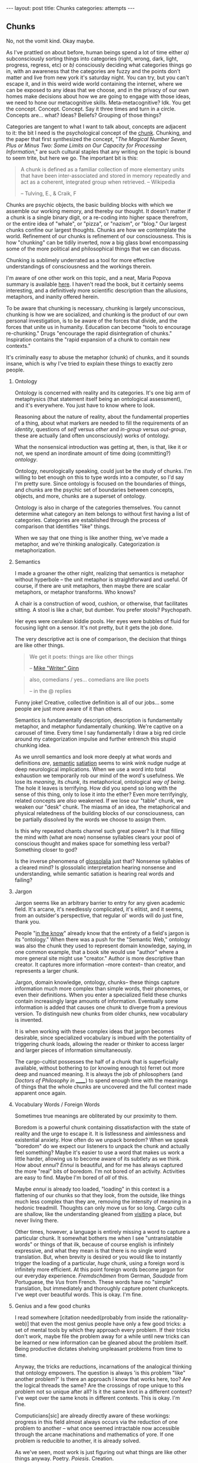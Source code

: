 #+STARTUP: showall indent
#+STARTUP: hidestars
#+OPTIONS: H:2 num:nil tags:nil toc:nil timestamps:nil
#+BEGIN_EXPORT html
---
layout: post
title: Chunks
categories: attempts
---
#+END_EXPORT

** Chunks
   No, not the vomit kind. Okay maybe.

   As I've prattled on about before, human beings spend a lot of time
   either /a)/ subconsciously sorting things into categories (right,
   wrong, dark, light, progress, regress, etc) or /b)/ consciously
   deciding what categories things go in, with an awareness that the
   categories are fuzzy and the points don't matter and live from new
   york it's saturday night. You can try, but you can't escape it, and
   in this weird wide world containing the internet, where we can be
   exposed to any ideas that we choose, and in the privacy of our own
   homes make decisions about how we are going to engage with those
   ideas, we need to hone our metacognitive
   skills. Meta-metacognitive? Idk. You get the
   concept. Concept. Concept. Say it three times and turn in a
   circle. Concepts are... what? Ideas? Beliefs? Grouping of those
   things?

   Categories are tangent to what I want to talk about, concepts are
   adjacent to it: the bit I need is the psychological concept of the
   [[https://en.wikipedia.org/wiki/Chunking_(psychology)][chunk]]. Chunking, and the paper that first synthesized the concept,
   "/The Magical Number Seven, Plus or Minus Two: Some Limits on Our
   Capacity for Processing Information/," are such cultural staples
   that any writing on the topic is bound to seem trite, but here we
   go. The important bit is this:

   #+BEGIN_QUOTE
   A chunk is defined as a familiar collection of more elementary units
   that have been inter-associated and stored in memory repeatedly and
   act as a coherent, integrated group when retrieved. -- Wikipedia

   -- Tulving, E., & Craik, F
   #+END_QUOTE

   Chunks are psychic objects, the basic building blocks with which we
   assemble our working memory, and thereby our thought. It doesn't
   matter if a chunk is a single binary digit, or a re-coding into
   higher space therefrom, or the entire idea of "whale", or "pizza",
   or "nazism", or "blog." Our largest chunks confine our largest
   thoughts. Chunks are how we contemplate the world. Refinement of
   our chunks is refinement of our consciousness. This is how
   "chunking" can be tidily inverted, now a big glass bowl
   encompassing some of the more political and philosophical things
   that we can discuss.

   Chunking is sublimely underrated as a tool for more effective
   understandings of consciousness and the workings therein.

   I'm aware of one other work on this topic, and a neat, Maria Popova
   summary is available [[https://www.brainpickings.org/2012/09/04/the-ravenous-brain-daniel-bor/][here]]. I haven't read the book, but it
   certainly seems interesting, and a definitively more scientific
   description than the allusions, metaphors, and inanity offered
   herein.

   To be aware that chunking is necessary, chunking is largely
   unconscious, chunking is how we are socialized, and chunking is the
   product of our own personal investigation, is to be aware of the
   forces that divide, and the forces that unite us in
   humanity. Education can become "tools to encourage re-chunking."
   Drugs "encourage the rapid disintegration of chunks." Inspiration
   contains the "rapid expansion of a chunk to contain new contexts."

   It's criminally easy to abuse the metaphor (chunk) of chunks, and
   it sounds insane, which is why I've tried to explain these things
   to exactly zero people.

*** Ontology
    Ontology is concerned with reality and its categories. It's one
    big arm of metaphysics (that statement itself being an ontological
    assessment), and it's everywhere. You just have to know where to
    look.

    Reasoning about the nature of reality, about the fundamental
    properties of a thing, about what markers are needed to fill the
    requirements of an /identity/, questions of /self/ versus /other/
    and /in-group/ versus /out-group/, these are actually (and often
    unconsciously) works of ontology.

    What the nonsensical introduction was getting at, then, is that,
    like it or not, we spend an inordinate amount of time doing
    (committing?) /ontology/.

    Ontology, neurologically speaking, could just be the study of
    chunks. I'm willing to bet enough on this to type words into a
    computer, so I'd say I'm pretty sure. Since ontology is focused on
    the boundaries of things, and chunks are the psychic set of
    boundaries between concepts, objects, and more, chunks are a
    superset of ontology.

    Ontology is also in charge of the categories themselves. You
    cannot determine what category an item belongs to without first
    having a list of categories. Categories are established through
    the process of comparison that identifies "like" things.

    When we say that one thing is like another thing, we've made a
    metaphor, and we're thinking analogically. Categorization /is/
    metaphorization.

*** Semantics
    I made a groaner the other night, realizing that semantics is
    metaphor without hyperbole -- the unit metaphor is straightforward
    and useful. Of course, if there are unit metaphors, then maybe
    there are scalar metaphors, or metaphor transforms. Who knows?

    A chair is a construction of wood, cushion, or otherwise, that
    facilitates sitting. A stool is like a chair, but dumber. You
    prefer stools? Psychopath.

    Her eyes were cerulean kiddie pools. Her eyes were bubbles of
    fluid for focusing light on a sensor. It's not pretty, but it gets
    the job done.

    The very descriptive act is one of comparison, the decision that
    things are like other things.

    #+BEGIN_QUOTE
     We get it poets: things are like other things

     -- [[https://twitter.com/shutupmikeginn/status/508799244778889216][Mike "Writer" Ginn]]
    #+END_QUOTE

    #+BEGIN_QUOTE
    also, comedians / yes... comedians are like poets

    -- in the @ replies
    #+END_QUOTE

    Funny joke! Creative, collective definition is all of our
    jobs... some people are just more aware of it than others.

    Semantics is fundamentally description, description is
    fundamentally metaphor, and metaphor fundamentally chunking. We're
    captive on a carousel of time. Every time I say fundamentally I
    draw a big red circle around my categorization impulse and further
    entrench this stupid chunking idea.

    As we unroll semantics and look more deeply at what words and
    definitions /are/, [[http://psycnet.apa.org/journals/xlm/16/5/852.html][semantic]] [[https://en.wikipedia.org/wiki/Semantic_satiation][satiation]] seems to wink wink nudge
    nudge at deep neurological implications. When we use a word into
    total exhaustion we temporarily rob our mind of the word's
    usefulness. We lose its /meaning/, its /chunk/, its metaphorical,
    ontological /way of being/. The hole it leaves is terrifying. How
    did you spend so long with the sense of this thing, only to lose
    it into the ether? Even more terrifyingly, related concepts are
    /also/ weakened. If we lose our "table" chunk, we weaken our
    "desk" chunk. The miasma of an idea, the metaphorical and physical
    relatedness of the building blocks of our consciousness, can be
    partially dissolved by the words we choose to assign them.

    Is this why repeated chants channel such great power? Is it that
    filling the mind with (what are now) nonsense syllables clears
    your pool of conscious thought and makes space for something less
    verbal? Something closer to god?

    Is the inverse phenomena of [[https://en.wikipedia.org/wiki/Glossolalia][glossolalia]] just that? Nonsense
    syllables of a cleared mind? Is glossolalic interpretation hearing
    nonsense and understanding, while semantic satiation is hearing
    real words and failing?

*** Jargon
    Jargon seems like an arbitrary barrier to entry for any given
    academic field. It's arcane, it's needlessly complicated, it's
    elitist, and it seems, from an outsider's perspective, that
    regular ol' words will do just fine, thank you.

    People "[[https://en.wikipedia.org/wiki/Ontology_engineering][in the know]]" already know that the entirety of a field's
    jargon is its "ontology." When there was a push for the "Semantic
    Web," ontology was also the chunk they used to represent domain
    knowledge, saying, in one common example, that a book site would
    use "author" where a more general site might use "creator." Author
    is more descriptive than creator. It captures more information
    --more context-- than creator, and represents a larger chunk.

    Jargon, domain knowledge, ontology, chunks-- these things capture
    information much more complex than simple words, their phonemes,
    or even their definitions. When you enter a specialized field
    these chunks contain increasingly large amounts of
    information. Eventually some information is added that causes one
    chunk to diverge from a previous version. To distinguish new
    chunks from older chunks, new vocabulary is invented.

    It is when working with these complex ideas that jargon becomes
    desirable, since specialized vocabulary is imbued with the
    potentiality of triggering chunk loads, allowing the reader or
    thinker to access larger and larger pieces of information
    simultaneously.

    The cargo-cultist possesses the half of a chunk that is
    superficially available, without bothering to (or knowing enough
    to) ferret out more deep and nuanced meaning. It is always the job
    of philosophers (and /Doctors of Philosophy in ______/) to
    spend enough time with the meanings of things that the whole
    chunks are uncovered and the full context made apparent once
    again.

*** Vocabulary Words / Foreign Words
    Sometimes true meanings are obliterated by our proximity to
    them.

    Boredom is a powerful chunk containing dissatisfaction with the
    state of reality and the urge to escape it. It is listlessness and
    aimlessness and existential anxiety. How often do we unpack
    boredom? When we speak "boredom" do we expect our listeners to
    unpack the chunk and actually feel something? Maybe it's easier to
    use a word that makes us work a little harder, allowing us to
    become aware of its subtlety as we think. How about /ennui/?
    /Ennui/ is beautiful, and for me has always captured the more
    "real" bits of boredom. I'm not bored of an activity. Activities
    are easy to find. Maybe I'm bored of /all/ of this.

    Maybe /ennui/ is already too loaded, "loading" in this context is
    a flattening of our chunks so that they look, from the outside,
    like things much less complex than they are, removing the
    intensity of meaning in a hedonic treadmill. Thoughts can only
    move us for so long. Cargo cults are shallow, like the
    understanding gleaned from [[post:2017-03-01-travel-blog.org][visiting]] a place, but never living
    there.

    Other times, however, a language is entirely missing a word to
    capture a particular chunk. It somewhat bothers me when I see
    "untranslatable words" or things of that ilk, because of course
    english is infinitely expressive, and what they mean is that there
    is no single word translation. But, when brevity is desired or you
    would like to instantly trigger the loading of a particular,
    /huge/ chunk, using a foreign word is infinitely more
    efficient. At this point foreign words become jargon for our
    everyday experience.  /Fremdschämen/ from German, /Saudade/ from
    Portuguese, the /Vus/ from French. These words have no "simple"
    translation, but immediately and thoroughly capture potent
    chunkcepts. I've wept over beautiful words. This is okay. I'm
    fine.

*** Genius and a few good chunks
    I read somewhere [citation needed(probably from inside the
    rationality-web)] that even the most genius people have only a few
    good tricks: a set of mental tools by which they approach every
    problem. If their tricks don't work, maybe file the problem away
    for a while until new tricks can be learned or new information can
    be gleaned about the problem itself. Being productive dictates
    shelving unpleasant problems from time to time.

    Anyway, the tricks are reductions, incarnations of the analogical thinking
    that ontology empowers. The question is always 'is this problem
    "like" another problem?' Is there an approach I know that works
    here, too? Are the logical threads the same?  Are the crossings of
    rope unique to this problem not so unique after all?  Is it the
    same knot in a different context? I've wept over the same knots in
    different contexts. This is okay. I'm fine.

    Computicians[sic] are already directly aware of these workings:
    progress in this field almost always occurs via the reduction of
    one problem to another -- what once seemed intractable now
    accessible through the arcane machinations and mathematics of
    yore. If one problem is reducible to another, it is already
    solved.

    As we've seen, most work is just figuring out what things are like
    other things anyway. Poetry. /Poiesis/. Creation.

*** Personal Revelation as "new chunk"
    /ker-chunk!/

    That's the sound of a new metaphor falling into place, your new
    analogy another brick in the wall of Knowledge. You've compared
    two things, and now you understand. This is the nature of
    knowledge, that text is nothing without context.

    By comparing two things, you've encouraged their chunks to merge,
    you're blurring the boundary between one thing and another. We can
    say, when speaking analogically, "of course I don't /literally/
    mean that one thing is like another, but of course it is. It is if
    our unit metaphors are tight enough.

    The moment of epiphany is a spectacular subduction of one chunk by
    another, the sublime rumblings of expanding definitions and better
    comparisons, stories to tell yourself that feel more whole, and a
    better angle on the facts.

    Epiphany feels so good because your brain finally knows where to
    put things. What a relief.

*** Explainers, and encouraging others to "Get It"
    If this blog has a purpose, it is to realign your perception of
    the world to be just a little bit more similar to my own. This is
    often the goal of "explainers," articles, videos, books, that are
    an attempt by one human to explain something to another. Sometimes
    this works well, and is necessary, like apprenticeships in trades
    and membership in dojos for the physical arts. Sometimes it seems
    to fall flat, like in the case of personal advice columns and
    self-help books.

    When we explain, if we feel frustration at someone else not
    "getting it" they either haven't heard us correctly, or their
    information is chunked such that whatever new info you've provided
    is being sorted into a pile that might not even exist in your
    brain.

    Sometimes these piles can be the source of our greatest
    naïvetés. Progress -- new, better perspectives, are available to
    those who are just now in the process of building up their chunks,
    and much can be gained by questioning the validity of some of our
    more "fundamental" chunks. Gender is a good chunk to break
    apart. Gender contains a lot of information, and has historically
    been very useful. But gender chunks contain humans, and humans are
    tricky.

    In this case we may do well to chunk less information in gender,
    and work more slowly out from there.

    Or maybe we would do better to chunk /more/ information with
    gender, including more information about ambiguity, spectrum, and
    complexity. In this case we must still make sure we don't become
    desensitized to meaning-- we must unpack gender every time we
    speak of it.

    Maybe the real trick is only to use foreign words for gender.

    I've gotten derailed. I hope when you pick up your chunks you find
    them healthy and whole.
